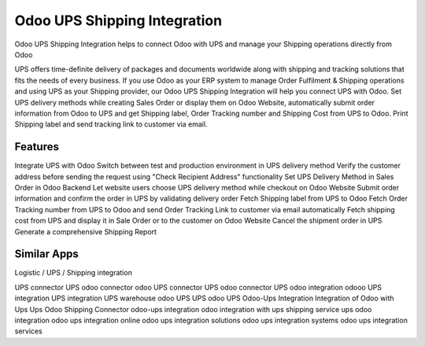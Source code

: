 
========================
Odoo UPS Shipping Integration
========================
Odoo UPS Shipping Integration helps to connect Odoo with UPS and manage your Shipping operations directly from Odoo

UPS offers time-definite delivery of packages and documents worldwide along with shipping and tracking solutions that fits the needs of every business. If you use Odoo as your ERP system to manage Order Fulfilment & Shipping operations and using UPS as your Shipping provider, our Odoo UPS Shipping Integration will help you connect UPS with Odoo. Set UPS delivery methods while creating Sales Order or display them on Odoo Website, automatically submit order information from Odoo to UPS and get Shipping label, Order Tracking number and Shipping Cost from UPS to Odoo. Print Shipping label and send tracking link to customer via email.

Features
===========
Integrate UPS with Odoo
Switch between test and production environment in UPS delivery method
Verify the customer address before sending the request using "Check Recipient Address" functionality
Set UPS Delivery Method in Sales Order in Odoo Backend
Let website users choose UPS delivery method while checkout on Odoo Website
Submit order information and confirm the order in UPS by validating delivery order
Fetch Shipping label from UPS to Odoo
Fetch Order Tracking number from UPS to Odoo and send Order Tracking Link to customer via email automatically
Fetch shipping cost from UPS and display it in Sale Order or to the customer on Odoo Website
Cancel the shipment order in UPS 
Generate a comprehensive Shipping Report


Similar Apps
=============
Logistic / UPS / Shipping integration


UPS connector
UPS odoo connector
odoo UPS connector
UPS odoo connector
UPS odoo integration
odooo UPS integration
UPS integration
UPS warehouse
odoo UPS
UPS odoo
UPS
Odoo-Ups Integration
Integration of Odoo with Ups
Ups Odoo Shipping Connector
odoo-ups integration
odoo integration with ups shipping service
ups odoo integration
odoo ups integration online
odoo ups integration solutions
odoo ups integration systems
odoo ups integration services
